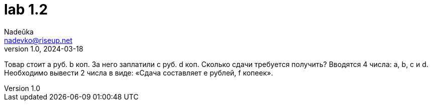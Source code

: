 = lab 1.2
Nadeŭka <nadevko@riseup.net>
v1.0, 2024-03-18

Товар стоит a руб. b коп. За него заплатили c руб. d коп. Сколько сдачи
требуется получить? Вводятся 4 числа: a, b, c и d. Необходимо вывести 2 числа в
виде: «Сдача составляет e рублей, f копеек».
